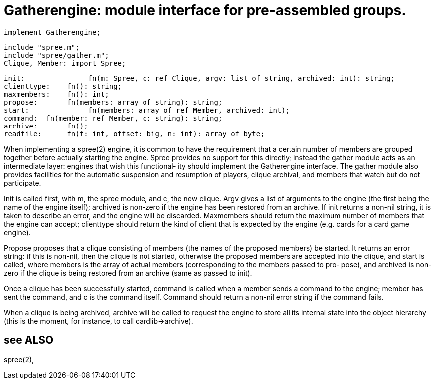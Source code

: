 = Gatherengine: module interface for pre-assembled groups.

    implement Gatherengine;
    
    include "spree.m";
    include "spree/gather.m";
    Clique, Member: import Spree;

    init:               fn(m: Spree, c: ref Clique, argv: list of string, archived: int): string;
    clienttype:    fn(): string;
    maxmembers:    fn(): int;
    propose:       fn(members: array of string): string;
    start:              fn(members: array of ref Member, archived: int);
    command:  fn(member: ref Member, c: string): string;
    archive:       fn();
    readfile:      fn(f: int, offset: big, n: int): array of byte;

When implementing a spree(2) engine, it is common to have the
requirement that a certain  number  of  members  are  grouped
together before actually starting the engine.  Spree provides
no support for this directly; instead the gather module  acts
as  an intermediate layer: engines that wish this functional‐
ity should implement the Gatherengine interface.  The  gather
module  also provides facilities for the automatic suspension
and resumption of players, clique archival, and members  that
watch but do not participate.

Init  is  called  first, with m, the spree module, and c, the
new clique.  Argv gives a list of  arguments  to  the  engine
(the  first being the name of the engine itself); archived is
non-zero if the engine has been restored from an archive.  If
init  returns  a  non-nil  string, it is taken to describe an
error, and the engine will be discarded.   Maxmembers  should
return  the  maximum  number  of  members that the engine can
accept; clienttype should return the kind of client  that  is
expected by the engine (e.g.  cards for a card game engine).

Propose  proposes  that  a  clique consisting of members (the
names of the proposed members)  be  started.  It  returns  an
error  string:  if  this  is  non-nil, then the clique is not
started, otherwise the proposed members are accepted into the
clique,  and  start  is called, where members is the array of
actual members (corresponding to the members passed  to  pro‐
pose),  and  archived  is  non-zero  if  the  clique is being
restored from an archive (same as passed to init).

Once a clique  has  been  successfully  started,  command  is
called  when  a  member sends a command to the engine; member
has sent the command, and c is the command  itself.   Command
should return a non-nil error string if the command fails.

When  a  clique  is being archived, archive will be called to
request the engine to store all its internal state  into  the
object  hierarchy  (this is the moment, for instance, to call
cardlib->archive).

== see ALSO
spree(2),

